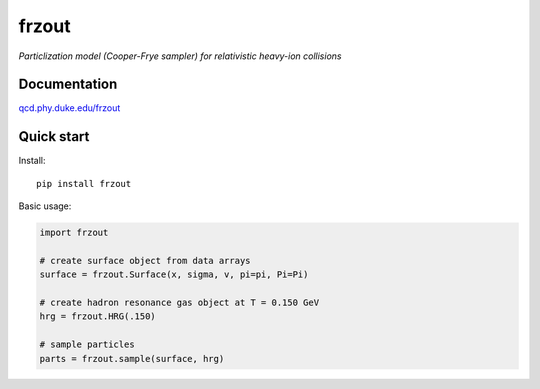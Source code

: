 frzout
======
*Particlization model (Cooper-Frye sampler) for relativistic heavy-ion collisions*

Documentation
-------------
`qcd.phy.duke.edu/frzout <http://qcd.phy.duke.edu/frzout>`_

Quick start
-----------
Install::

   pip install frzout

Basic usage:

.. code-block:: python

   import frzout

   # create surface object from data arrays
   surface = frzout.Surface(x, sigma, v, pi=pi, Pi=Pi)

   # create hadron resonance gas object at T = 0.150 GeV
   hrg = frzout.HRG(.150)

   # sample particles
   parts = frzout.sample(surface, hrg)
